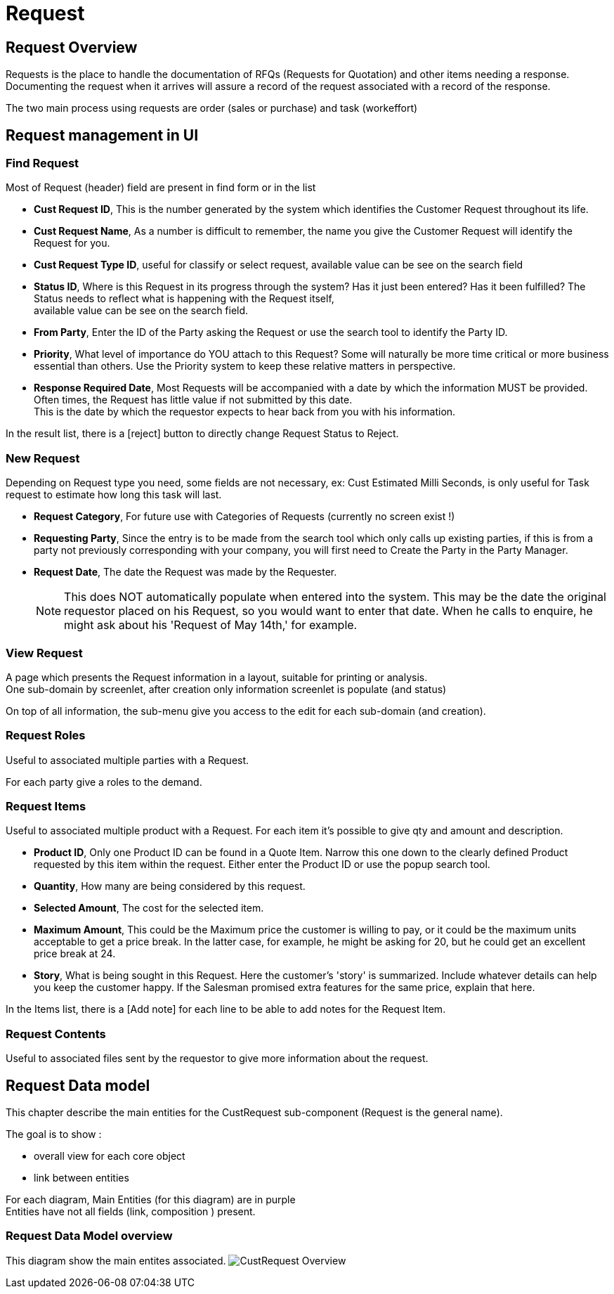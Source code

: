 ////
Licensed to the Apache Software Foundation (ASF) under one
or more contributor license agreements.  See the NOTICE file
distributed with this work for additional information
regarding copyright ownership.  The ASF licenses this file
to you under the Apache License, Version 2.0 (the
"License"); you may not use this file except in compliance
with the License.  You may obtain a copy of the License at

http://www.apache.org/licenses/LICENSE-2.0

Unless required by applicable law or agreed to in writing,
software distributed under the License is distributed on an
"AS IS" BASIS, WITHOUT WARRANTIES OR CONDITIONS OF ANY
KIND, either express or implied.  See the License for the
specific language governing permissions and limitations
under the License.
////
= Request

== Request Overview

Requests is the place to handle the documentation of RFQs (Requests for Quotation) and other items needing a response.
Documenting the request when it arrives will assure a record of the request associated with a record of the response.

The two main process using requests are order (sales or purchase) and task (workeffort)

== Request management in UI
=== Find Request
Most of Request (header) field are present in find form or in the list

* *Cust Request ID*, This is the number generated by the system which identifies the Customer Request throughout its life.
* *Cust Request Name*, As a number is difficult to remember, the name you give the Customer Request will identify the Request
                      for you.
* *Cust Request Type ID*, useful for classify or select request, available value can be see on the search field
* *Status ID*, Where is this Request in its progress through the system? Has it just been entered? Has it been fulfilled?
               The Status needs to reflect what is happening with the Request itself, +
               available value can be see on the search field.
* *From Party*, Enter the ID of the Party asking the Request or use the search tool to identify the Party ID.
* *Priority*, What level of importance do YOU attach to this Request?
              Some will naturally be more time critical or more business essential than others.
              Use the Priority system to keep these relative matters in perspective.
* *Response Required Date*, Most Requests will be accompanied with a date by which the information MUST be provided.
             Often times, the Request has little value if not submitted by this date. +
             This is the date by which the requestor expects to hear back from you with his information.

In the result list, there is a [reject] button to directly change Request Status to Reject.

=== New Request
Depending on Request type you need, some fields are not necessary, ex: Cust Estimated Milli Seconds, is only useful for
Task request to estimate how long this task will last.

* *Request Category*,  For future use with Categories of Requests (currently no screen exist !)
* *Requesting Party*, Since the entry is to be made from the search tool which only calls up existing parties,
                     if this is from a party not previously corresponding with your company, you will first need
                     to Create the Party in the Party Manager.
* *Request Date*, The date the Request was made by the Requester. +
[NOTE]
This does NOT automatically populate when entered into the system.
This may be the date the original requestor placed on his Request, so you would want to enter that date.
When he calls to enquire, he might ask about his 'Request of May 14th,' for example.

=== View Request
A page which presents the Request information in a layout, suitable for printing or analysis. +
One sub-domain by screenlet, after creation only information screenlet is populate (and status)

On top of all information, the sub-menu give you access to the edit for each sub-domain (and creation).

=== Request Roles
Useful to associated multiple parties with a Request.

For each party give a roles to the demand.

=== Request Items
Useful to associated multiple product with a Request. For each item it's possible to give qty and amount and description.

* *Product ID*, Only one Product ID can be found in a Quote Item. Narrow this one down to the clearly defined
                Product requested by this item within the request.
                Either enter the Product ID or use the popup search tool.
* *Quantity*, How many are being considered by this request.
* *Selected Amount*, The cost for the selected item.
* *Maximum Amount*, This could be the Maximum price the customer is willing to pay, or it could be the maximum units
                    acceptable to get a price break. In the latter case, for example, he might be asking for 20,
                    but he could get an excellent price break at 24.
* *Story*, What is being sought in this Request. Here the customer's 'story' is summarized.
           Include whatever details can help you keep the customer happy.
           If the Salesman promised extra features for the same price, explain that here.

In the Items list, there is a [Add note] for each line to be able to add notes for the Request Item.

=== Request Contents
Useful to associated files sent by the requestor to give more information about the request.


== Request Data model

This chapter describe the main entities for the CustRequest sub-component (Request is the general name). +

The goal is to show :

* overall view for each core object
* link between entities

For each diagram, Main Entities (for this diagram) are in purple +
Entities have not all fields (link, composition ) present.

=== Request Data Model overview
This diagram show the main entites associated.
image:order/CustRequest-data-model.png[CustRequest Overview]





